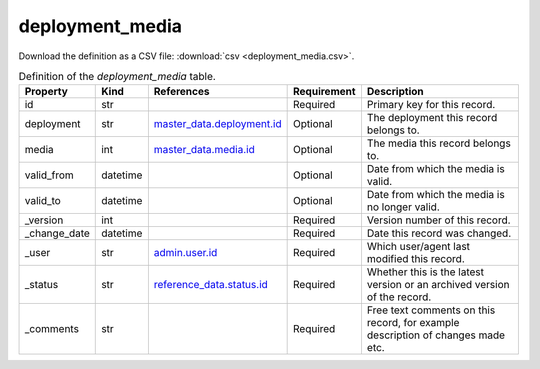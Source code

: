 deployment_media
====

Download the definition as a CSV file: :download:`csv <deployment_media.csv>`.

.. csv-table:: Definition of the *deployment_media* table.
   :header: "Property","Kind","References","Requirement","Description"

   ".. _id:

   id","str",,"Required","Primary key for this record."
   ".. _deployment:

   deployment","str","`master_data.deployment.id <../master_data/deployment.html#id>`_","Optional","The deployment this record belongs to."
   ".. _media:

   media","int","`master_data.media.id <../master_data/media.html#id>`_","Optional","The media this record belongs to."
   ".. _valid_from:

   valid_from","datetime",,"Optional","Date from which the media is valid."
   ".. _valid_to:

   valid_to","datetime",,"Optional","Date from which the media is no longer valid."
   ".. _version:

   _version","int",,"Required","Version number of this record."
   ".. _change_date:

   _change_date","datetime",,"Required","Date this record was changed."
   ".. _user:

   _user","str","`admin.user.id <../admin/user.html#id>`_","Required","Which user/agent last modified this record."
   ".. _status:

   _status","str","`reference_data.status.id <../reference_data/status.html#id>`_","Required","Whether this is the latest version or an archived version of the record."
   ".. _comments:

   _comments","str",,"Required","Free text comments on this record, for example description of changes made etc."

